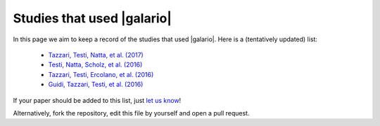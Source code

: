 ===========================
Studies that used |galario|
===========================

In this page we aim to keep a record of the studies that used |galario|.
Here is a (tentatively updated) list:

 - `Tazzari, Testi, Natta, et al. (2017) <https://ui.adsabs.harvard.edu/#abs/2017arXiv170701499T>`_
 - `Testi, Natta, Scholz, et al. (2016) <https://ui.adsabs.harvard.edu/#abs/2016A%26A...593A.111T>`_
 - `Tazzari, Testi, Ercolano, et al. (2016) <https://ui.adsabs.harvard.edu/#abs/2016A&A...588A..53T>`_
 - `Guidi, Tazzari, Testi, et al. (2016) <https://ui.adsabs.harvard.edu/#abs/2016A&A...588A.112G>`_

If your paper should be added to this list, just `let us know <mtazzari@ast.cam.ac.uk>`_!

Alternatively, fork the repository, edit this file by yourself and open a pull request.
